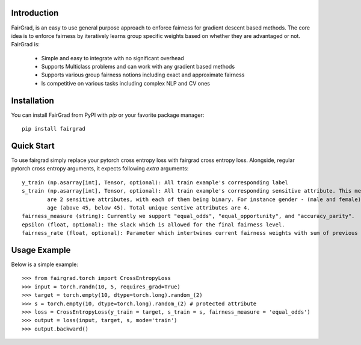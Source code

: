 Introduction
------------

FairGrad, is an easy to use general purpose approach to enforce
fairness for gradient descent based methods. The core idea is to enforce fairness by iteratively learns
group specific weights based on whether they are advantaged or not. FairGrad is:

    * Simple and easy to integrate with no significant overhead
    * Supports Multiclass problems and can work with any gradient based methods
    * Supports various group fairness notions including exact and approximate fairness
    * Is competitive on various tasks including complex NLP and CV ones


Installation
------------

You can install FairGrad from PyPI with `pip` or your favorite package manager::

    pip install fairgrad


Quick Start
------------

To use fairgrad simply replace your pytorch cross entropy loss with
fairgrad cross entropy loss. Alongside, regular pytorch cross entropy arguments,
it expects following *extra* arguments::

    y_train (np.asarray[int], Tensor, optional): All train example's corresponding label
    s_train (np.asarray[int], Tensor, optional): All train example's corresponding sensitive attribute. This means if there
            are 2 sensitive attributes, with each of them being binary. For instance gender - (male and female) and
            age (above 45, below 45). Total unique sentive attributes are 4.
    fairness_measure (string): Currently we support "equal_odds", "equal_opportunity", and "accuracy_parity".
    epsilon (float, optional): The slack which is allowed for the final fairness level.
    fairness_rate (float, optional): Parameter which intertwines current fairness weights with sum of previous fairness rates.

Usage Example
-------------

Below is a simple example::

        >>> from fairgrad.torch import CrossEntropyLoss
        >>> input = torch.randn(10, 5, requires_grad=True)
        >>> target = torch.empty(10, dtype=torch.long).random_(2)
        >>> s = torch.empty(10, dtype=torch.long).random_(2) # protected attribute
        >>> loss = CrossEntropyLoss(y_train = target, s_train = s, fairness_measure = 'equal_odds')
        >>> output = loss(input, target, s, mode='train')
        >>> output.backward()
